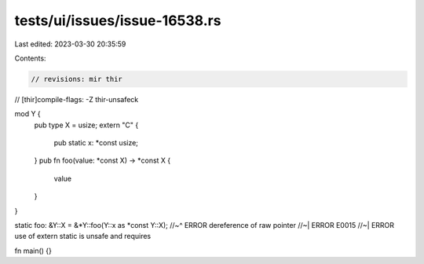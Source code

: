 tests/ui/issues/issue-16538.rs
==============================

Last edited: 2023-03-30 20:35:59

Contents:

.. code-block:: rs

    // revisions: mir thir
// [thir]compile-flags: -Z thir-unsafeck

mod Y {
    pub type X = usize;
    extern "C" {
        pub static x: *const usize;
    }
    pub fn foo(value: *const X) -> *const X {
        value
    }
}

static foo: &Y::X = &*Y::foo(Y::x as *const Y::X);
//~^ ERROR dereference of raw pointer
//~| ERROR E0015
//~| ERROR use of extern static is unsafe and requires

fn main() {}


